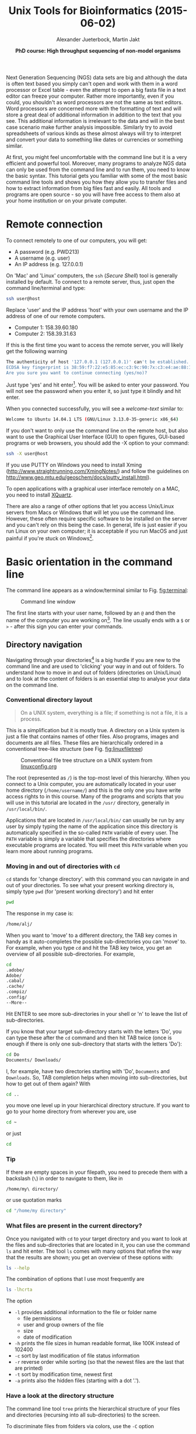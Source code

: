 #+LATEX_HEADER: \usepackage{grffile}



#+LATEX_HEADER: \usepackage[inline]{enumitem} 
# #+LATEX_HEADER: \setdescription{style=multiline,leftmargin=3cm,font=\normalfont}

#+LATEX_HEADER: \usepackage{xcolor}
#+LATEX_HEADER: \hypersetup{
#+LATEX_HEADER:    colorlinks,
#+LATEX_HEADER:    linkcolor={red!50!black},
#+LATEX_HEADER:    citecolor={blue!50!black},
#+LATEX_HEADER:    urlcolor={blue!80!black}
#+LATEX_HEADER:}


#+LATEX_HEADER:\usepackage{setspace}%% The linestretch
#+LATEX_HEADER:\singlespacing

#+LATEX_HEADER:\usepackage[format=hang,indention=0cm,singlelinecheck=true,justification=raggedright,labelfont={normalsize,bf},textfont={normalsize}]{caption} % 


#+LATEX_HEADER:\usepackage{vmargin}
#+LATEX_HEADER:\setpapersize{A4}
#+LATEX_HEADER:\setmarginsrb{2.5cm}{1cm}% links, oben
#+LATEX_HEADER:                                                {2.5cm}{2cm}% rechts, unten
#+LATEX_HEADER:                                                {12pt}{30pt}% Kopf: Höhe, Abstand
#+LATEX_HEADER:                                                {12pt}{30pt}% Fuß: Höhe, AB     
                                                

# #+LATEX_HEADER:\usepackage[babel,english=british]{csquotes}

# #+LATEX_HEADER:% English quotes are used.                                       

#+LATEX_HEADER: \usepackage{upquote}
                                        
# #+LATEX_HEADER:\usepackage[english]{babel}                                     

                                

#+LATEX_HEADER: %  use straight quotes when printing a command in minted

#+LATEX_HEADER: \AtBeginDocument{%
#+LATEX_HEADER: \def\PYZsq{\textquotesingle}%
#+LATEX_HEADER: }     

#+LATEX_HEADER: \definecolor{mintedbackground}{rgb}{0.95,0.95,0.95}   

#+LATEX_HEADER: \setlength{\parindent}{0pt}
#+LATEX_HEADER: \setlength{\parskip}{\baselineskip}

#+LATEX_HEADER: \definecolor{mintedbackground}{rgb}{0.95,0.95,0.95}


#+TITLE: *Unix Tools for Bioinformatics* (2015-06-02)
#+AUTHOR: Alexander Jueterbock, Martin Jakt
#+DATE: *PhD course: High throughput sequencing of non-model organisms*
#+EMAIL: University of Nordland, Norway

#+OPTIONS: toc:t H:3 email:t author:t num:t creator:nil ':nil

# Overview of export options in http://orgmode.org/manual/Export-settings.html#Export-settings


#+name: setup-minted
#+begin_src emacs-lisp :exports results :results silent
(setq org-latex-listings 'listings)
(setq org-latex-listings 'minted)
(setq org-latex-custom-lang-environments
        '((emacs-lisp "common-lispcode")))

(setq org-latex-minted-options
      '(("fontsize" "\\scriptsize")
        ("bgcolor=lightgray")
        ("linenos" "")))

(setq org-latex-to-pdf-process
           '("pdflatex -shell-escape -interaction nonstopmode -output-directory %o %f"
             "pdflatex -shell-escape -interaction nonstopmode -output-directory %o %f"
             "pdflatex -shell-escape -interaction nonstopmode -output-directory %o %f"))	      
	      
#+end_src





Next Generation Sequencing (NGS) data sets are big and although the data is
often text based you
simply can't open and work with them in a word processor or Excel
table - even the attempt to open a big fasta file in a text editor can
freeze your computer. Rather more importantly, even if you could, you
shouldn't as word processors are not the same as text editors. Word
processors are concerned more with the formatting of text and will store a
great deal of additional information in addition to the text that you
see. This additional information is irrelevant to the data and will in the
best case scenario make further analysis impossible. Similarly try to avoid
spreadsheets of various kinds as these almost always will try to interpret
and convert your data to something like dates or currencies or something similar.

At first, you might feel uncomfortable with the
command line but it is a very efficient and powerful tool. Moreover,
many programs to analyze NGS data can only be used from the command line and to
run them, you need to know the basic syntax. This tutorial gets you
familiar with some of the most basic command line tools and shows
you how they allow you to transfer files and how to extract
information from big files fast and easily. All tools and programs are
open source - so you will have free access to them also at your home
institution or on your private computer.


* Remote connection 
To connect remotely to one of our computers, you will get:

- A password (e.g. PWD213)
- A username (e.g. user)
- An IP address (e.g. 127.0.0.1)

On 'Mac' and 'Linux' computers, the =ssh= (/Secure Shell/) tool is
generally installed by default. To connect to a remote server, thus,
just open the command line/terminal and type:

#+begin_src sh 
ssh user@host
#+end_src


Replace 'user' and the IP address 'host' with your own
username and the IP address of one of our remote computers.
- Computer 1: 158.39.60.180
- Computer 2: 158.39.31.63

If this is the first time you want to access the remote server, you
will likely get the following warning

#+begin_src sh
The authenticity of host '127.0.0.1 (127.0.0.1)' can't be established.
ECDSA key fingerprint is 38:59:f7:22:e5:85:ec:c3:9c:90:7x:c3:e4:ae:88:18.
Are you sure you want to continue connecting (yes/no)? 
#+end_src

Just type 'yes' and hit enter[fn:1]. You will be asked to enter your
password. You will not see the password when you enter it, so just
type it blindly and hit enter.

[fn:1] This is an oversimplification. In general you should not simply
ignore warnings like this, but it's too much off topic for us to
explain here. Note though, that you shouldn't see this warning more than once,
and if you do, you might want to read up on 'man-in-the-middle attacks'.

#+begin_src sh
user@127.0.0.1's password:
#+end_src

When you connected successfully, you will see a /welcome-text/ similar to:

#+begin_src sh
Welcome to Ubuntu 14.04.1 LTS (GNU/Linux 3.13.0-35-generic x86_64)
#+end_src


If you don't want to only use the command line on the remote host, but
also want to use the Graphical User Interface (GUI) to open figures,
GUI-based programs or web browsers, you should add the -X option to
your command:

#+begin_src sh
ssh -X user@host
#+end_src

If you use PUTTY on Windows you need to install Xming
(http://www.straightrunning.com/XmingNotes/) and follow the guidelines
on http://www.geo.mtu.edu/geoschem/docs/putty_install.html).

To open applications with a graphical user interface remotely on a
MAC, you need to install [[http://xquartz.macosforge.org/landing/][XQuartz]].

There are also a range of other options that let you access Unix/Linux
servers from Macs or Windows that will let you use the command line. However,
these often require specific software to be installed on the server and you
can't rely on this being the case. In general, life is just easier if you run
Linux on your own computer; it is acceptable if you run MacOS and just painful
if you're stuck on Windows[fn:2].

[fn:2] This is part opinion and part fact. There are ways to use Windows to
communicate with Unix machines that are not painful and in many ways the
situation is improving. But the statement is nevertheless pretty much true
and if you are going to spend some time doing informatics you might as well
get rid of Windows as soon as you can.

* Basic orientation in the command line 

The command line appears as a window/terminal similar to
Fig. [[fig:terminal]]:

#+CAPTION: Command line window
#+ATTR_LaTeX: :width 14cm :float figure
#+name: fig:terminal
[[file:Terminal.png]]

The first line starts with your user name, followed by an =@= and then
the name of the computer you are working on[fn:3]. The line usually ends with a
=$= or =>= - after this sign you can enter your commands.

[fn:3] The beginning of the command line is referred to as the 'prompt' and
like many things, it can be changed by
changing an environment variable (in this case the =PS1= variable).

The Unix cheat sheet (see at the end of this file) provides an
overview of the core commands to navigate and operate in the Unix
command line. Most commands allow you to adjust their behaviour with a
variety of so-called arguments or flags. Most of the commands, for
example, display help information if you use them with the =--help=
flag.

For example, if you type =ls --help= [fn:4], you'll get an overview of the
common usage of the command =ls= and of the flags that can change the
behaviour of this command.  The =--help= option doesn't provide much
help for the =ssh= command. In such cases you can try the =man=
command. It opens a manual page of the specified tool. For example,
try =man ssh=. If you want to leave the manual page, just hit =q=.
To search within the =man= program, simply type =/= followed by your search
term and hit enter. For example if you want to find something about colour
just type =/color= and hit enter[fn:5]. For more details try =man man=
Before we will work on some sequencing data, let's have a look
at the commands that allow you to change directories and how to get an
overview of files that were saved in these directories.

[fn:4] Complete the command by presseing the =Enter= key (also called the 
return key and often denoted by down and left arrow).

[fn:5] Note that in most cases American spelling is used; hence no u in a lot
of words and lots of z's.

** Directory navigation
Navigating through your directories[fn:5] is a big hurdle if you are new to
the command line and are used to 'clicking' your way in and out of folders. To
understand how to move in and out of folders (directories on Unix/Linux) and to look at the
content of folders is an essential step to analyse your data on
the command line.


[fn:5] Directories are what you might call folders. It's probably best to
think of the file system as a hierarchical way of organising your files on the
computer. Think of it as a tree with the branches representing directories
and leaves files (although in a file system, leaves can also
grow directly from the trunk or main branches).

*** Conventional directory layout

# XX Use http://brajeshwar.com/2008/filesystem-file-organization-in-linux/ as an orientation

#+begin_quote
On a UNIX system, everything is a file; if something is not a file, it is a process.
#+end_quote

This is a simplification but it is mostly true. A directory on a Unix
system is just a file that contains names of other files. Also
programs, images and documents are all files. These files are
hierarchically ordered in a conventional tree-like structure (see
Fig. [[fig:linuxfiletree]])


#+CAPTION: Conventional file tree structure on a UNIX system from [[http://linuxconfig.org/filesystem-basics][linuxconfig.org]]
#+ATTR_LaTeX: :width 12cm :float figure
#+name: fig:linuxfiletree
[[file:linuxfiletree.jpg]]


The root (represented as =/=) is the top-most level of this hierarchy.
When you connect to a Unix computer, you are automatically located in
your user home directory (=/home/username/=) and this is the only one
you have write access rights to in this course. Many of the programs and
scripts that you will use in this tutorial are located in the =/usr/=
directory, generally in =/usr/local/bin/=. 

Applications that are located in =/usr/local/bin/= can usually be run by any
user by simply typing the name of the application since this directory is automatically specified in the so-called
=PATH= variable of every user. The =PATH= variable is simply a
variable that specifies the directories where executable programs are
located. You will meet this =PATH= variable when you learn more about
running programs.

*** Moving in and out of directories with =cd=
 =cd= stands for 'change directory'. with this command you can navigate
 in and out of your directories. To see what your present working
 directory is, simply type =pwd= (for 'present working directory') and
 hit enter

 #+begin_src sh 
 pwd
 #+end_src

 The response in my case is:

 #+begin_src sh
 /home/alj/
 #+end_src

 When you want to 'move' to a different directory, the TAB key comes in
 handy as it auto-completes the possible sub-directories you can 'move'
 to. For example, when you type =cd= and hit the TAB key twice, you get an
 overview of all possible sub-directories. For example,

 #+begin_src sh
 cd 
 .adobe/
 Adobe/
 .cabal/
 .cache/
 .compiz/
 .config/
 --More--
 #+end_src

 Hit ENTER to see more sub-directories in your shell or 'n' to leave the
 list of sub-directories.

 If you know that your target sub-directory starts with the letters
 'Do', you can type these after the =cd= command and then hit TAB twice
 (once is enough if there is only one sub-directory that starts with the
 letters 'Do'):

 #+begin_src sh
 cd Do
 Documents/ Downloads/
 #+end_src

 I, for example, have two directories starting with 'Do', =Documents=
 and =Downloads=. So, TAB completion helps when moving into
 sub-directories, but how to get out of them again? With

 #+begin_src sh
 cd ..
 #+end_src

 you move one level up in your hierarchical directory structure.  If
 you want to go to your home directory from wherever you are, use

 #+begin_src sh
 cd ~
 #+end_src

 or just
 
 #+begin_src sh
 cd
 #+end_src

*** Tip
If there are empty spaces in your filepath, you need to precede them
with a backslash (=\=) in order to navigate to them, like in 

#+begin_src sh
/home/my\ directory/
#+end_src

or use quotation marks

#+begin_src sh
cd "/home/my directory"
#+end_src

*** What files are present in the current directory?
 Once you navigated with =cd= to your target directory and you want to
 look at the files and sub-directories that are located in it, you can
 use the command =ls= and hit enter. The tool =ls= comes with many
 options that refine the way that the results are shown; you get an
 overview of these options with:

 #+begin_src sh
 ls --help
 #+end_src

 The combination of options that I use most frequently are

 #+begin_src sh
 ls -lhcrta
 #+end_src

 The option
 - =-l= provides additional information to the file or folder name
	- file permissions
	- user and group owners of the file
	- size
	- date of modification
 - =-h= prints the file sizes in human readable format, like 100K instead of 102400
 - =-c= sort by last modification of file status information
 - =-r= reverse order while sorting (so that the newest files are the last that are printed)
 - =-t= sort by modification time, newest first 
 - =-a= prints also the hidden files (starting with a dot '.').
  
*** Have a look at the directory structure
The command line tool =tree= prints the hierarchical structure of your
files and directories (recursing into all sub-directories) to the screen.

 To discriminate files from folders via colors, use the =-C= option

 #+begin_src sh
 tree -C
 #+end_src

 To show only directories, use the =-d= option

 #+begin_src sh
 tree -d
 #+end_src

 

Try also the following command:

 #+begin_src sh
 tree -sh
 #+end_src

Here, 
- =-s= provides the file and directory sizes
- =-h= prints the sizes in a human readable format

*** Tip
Besides the TAB-key, that allows for auto-completion of commands or
filenames, the UP- and DOWN-arrow keys on your keyboard can save you
some time. These buttons allow you to navigate through the history of
commands that you have entered previously.  Try it out.

*** Create, move and remove files and directories
New directories can be created with

#+begin_src sh
mkdir directoryname
#+end_src
Here, =directory= is the name of the directory you want to create.

To create a new empty file, use the command =touch=:

#+begin_src sh
touch filename
#+end_src

You can move or rename files with the command =mv=. For example:

#+begin_src sh
mv file1 file2
mv file1 ../file1
#+end_src

The first command renames file1 to file2. The second command moves
file1 one folder up[fn:6].

[fn:6] In unix, the =..= notation indicates the containing folder (i.e. one
up in the hierarchy).

If you don't want to move but copy a file, use the command =cp=.

#+begin_src sh
cp file1 file2
#+end_src
Instead of renaming file1 to file2, as the =mv= command does, the =cp=
command keeps file1 and creates a new file2 with the same content.

The most dangerous command that you learn to day is =rm=, which stands
for remove. If you remove a file with this command, it is gone and you
can not retrieve it. But if this is what you want, you can remove, for
example, file2 that we created above with the following command:


#+begin_src sh
rm file2
#+end_src

To remove an entire directory, use =rm= with the =-r= flag, like:

#+begin_src sh
rm -r directoryname
#+end_src

*** Tip
To get an overview of all the commands that you have used before, just
type


#+begin_src sh
history
#+end_src

and hit ENTER.

** Data transfer between computers
Before you can work on a remote server with your own data, you first
need to know how to transfer them.  One of the best
platform-independent GUI programs that allows you to up- and download
files is FileZilla (Download and Documentation:
https://filezilla-project.org/). In the following lines I want to
introduce the command line tools =rsync= and =sftp/lftp=, that allow
you to transfer and synchronize files.
*** rsync


 =rsync= stands for "remote sync". This powerful tool has plenty of
 options.  Here is the most basic syntax to transfer files from a
 /source/ (SRC) location to a /destination/ (DEST) with =rsync=. (Text
 in square brackets denotes optional arguments, in this case optional
 options!)

 #+begin_src sh
 rsync [OPTIONS] SRC DEST
 #+end_src 

 SRC and DEST can either be files or folders. For example, to
 transfer the file 'file.txt' from your local home folder to a remote
 server, you can type:

 #+begin_src sh
 rsync --progress /home/user/directory/file.txt user@host://home/user/
 #+end_src 

 Here, you need to change =/home/user/directory/= to your own filepath and
 =file.txt= to your own filename. In '=user@host=', =user=
 represents your username on the remote server and =host= the IP
 address of the remote server.  The =--progress= option will indicate
 the progress of the file transfer - which is useful when transferring
 big files.

 If you want to transfer files from the remote server to your
 local computer, just swap the source and destination path
 specifications:

 #+begin_src sh
 rsync --progress  user@host://home/user/file.txt /home/user/directory/
 #+end_src

 If you want to transfer all files that are located in your local
 folder =/home/user/directory/=, you can use the following command

 #+begin_src sh
 rsync -avz --progress /home/user/directory/ user@host://home/user/
 #+end_src 

 Here,
 - =-av= will transfer the files in 'archive mode' (which combines
   several options, including recursing into directories)
 - =-z= will compress the files durig the transfer

 Note the trailing slash after the source directory:
 =/home/user/directory/=. If you do not use this trailing slash, like
 =/home/user/directory=, then =rsync= will create a folder with the
 name =directory= at the destination and copy all files from the source
 folder into it.


Ok, that's all we need to know to get the sequencing data from last
week to the remote computer. As we need the data in the following
tutorials, it is best if you upload them now.
 
*** sftp/lftp
rsync is a wonderful tool, but its power makes it complex and it can be
difficult to remember how to do even simple things (try =man rsync= if
you don't believe me!). When using rsync you also need to know and
remember where the files and directories that you wish to synchronise
are located. My preference is for using
the programs similar to the old ftp command line client (which even Windows has). 
This provides an
environment very similar to the normal Unix shell, where you change
directory using =cd=, list the files using =ls=, find out where you are
using =pwd= and so on. However, the ftp protocol is inherently insecure;
it may not matter that the data is transmitted without encryption, but
you should be concerned about sending your password in plain text
across the ethernet. Not good. Hence, these days we use the sftp (secure
file transfer protocol) instead. On Mac and Unix systems you will
essentially always have the sftp command line client installed. On
Windows, well, you can use Putty or other third party tools. On Linux
systems you may also have the lftp command line client installed. Its
usage is almost identical to the usual sftp and ftp clients but it comes
with extended functionality that allows you for example to mirror (i.e.
synchronise directories) between the remote and local computers.

To use the sftp program, simply type:

#+begin_src sh
sftp hostname
#+end_src

into your terminal. The hostname may need to be specified as the IP
address (a load of numbers) or can be a simple name depending on your
setup. After the connection is made you will be asked for your password.
The sftp program assumes that you will be using the same username as you
are using on the local computer. If this is not the case you can specify
your username by:

#+begin_src sh
sftp username@hostname
#+end_src

After having successfully logged in to the remote computer you can move
around the directories as if you were logged in over a shell session
(i.e. using =ls=, =cd= and so on). If you wish to change the directory
on the local machine, simply use the =lcd= command. You can also run
commands in your local shell by prefixing these with an !, eg. =!ls= or
=!pwd=. You can create directories on the remote computer with =mkdir=,
and on the local machine with =!mkdir=. To transfer files from the
remote to the local computer use =get fname=. You can use globbing (*)
to expand the file set, eg. =get *.fa= for all files ending in '.fa'.
(For this you may need to use =mget *.fa= on some implementations, this
used to be true on the old ftp command line client). Similarly you can
upload files using =put=.

As mentioned lftp is almost identical in its operation. However, when
starting the program you need to specify that you wish to use the sftp
protocol as it defaults to the standard ftp protocol (with an anonymous
user). Hence use something like:

#+begin_src sh
lftp sftp://username@hostname
#+end_src

lftp also allows you to mirror whole directory structures using the
=mirror= command which can save you a lot of time. Finally, when I
started using lftp, the standard ftp and sftp clients did not provide
tab completion, and this was a big advantage of lftp at that time. These
days most if not all of the clients provide this functionality, so it is
not quite as big a deal as it was in the long past.


*** Tip

If you want to transfer in one go, all files that have some common
characteristic in their name you can use the asterisk =*=, which
stands for 'any character'. The =*= is one of the most commonly used
wildcard symbols that stands for a continuous string of characters. To
specify a set of filenames with wildcard characters is also referred
to as /globbing/.

For example, if you want to transfer all
fasta files at once, you can use

#+begin_src sh
rsync -avz --progress /home/user/directory/*fasta user@host://home/user/
#+end_src  
This means that any characters can precede the =fasta= file ending.



If you want to transfer all files that belong to a certain population
and are, for example, marked with 'Pop1' in the file name, you can use:

#+begin_src sh
rsync -avz --progress /home/user/directory/*Pop1* user@host://home/user/
#+end_src  
This means that any characters can precede or follow the =Pop1=
character in the file name.

* Running programs (and the PATH variable)

When using the shell you normally run a program by simply typing the
program name and any required arguments. But how does the shell know
what program to run and where to find it? On a typical Unix / Linux
system executable files (i.e. programs) can be found in a range of
standard locations (eg. =/bin/, /sbin/, /usr/bin/, ~/bin/=) as well as
anywhere a user puts them. Normally when you run a program by simply
typing its name, the shell will look for an executable file of that name
in a list of directories specified by the =$PATH= environment variable.
The first matching program is then run.

The user can also directly specify the location (path) of the
executable; this is necessary if the program you wish to run is not
present in any directory specified by the =$PATH= variable, or if
multiple programs of the same name are present and you want to run one
of the later matches:

#+begin_src sh
/usr/local/bin/pg_ctl start
#+end_src

to start a version of the Postgresql database installed in
/usr/local/bin specifically.

You can also specify a path that is relative to your current location.
If for example your current working directory is
=~/Documents/testPrograms/= and you wish to run a locally installed
version of gcc (gnu C compiler) found in =~/bin/=[fn:7]:

#+begin_src sh
../../bin/gcc -o test main.c
#+end_src

[fn:7] The =~= (tilde) character is used as shorthand for your home directory.

(Remembering that ../ takes you up one level in the directory
structure). To do the same you could also make sure that the =$PATH=
contains ~/bin before other potential locations of gcc.

To check the current value of your =$PATH=, simply use the echo command:

#+begin_src sh
echo $PATH
#+end_src


To learn how to extend your own PATH variable have a look in the hidden
.basrhc or .bash_profile file in your home directory. It usually gives a
few examples. Failing that have a look at Google.

Finally if you've written a small script or installed a program in your
current working directory you can run that by typing =./scriptname=. There
is nothing special about that, it is merely how you represent the
relative path to your current working directory.[fn:8]

[fn:8] Previously you learnt that =../= represents the containing directory
(one level up); the =..= is simply shortcut for the current working directory. 

* Retrieving basic information from common NGS files
 
Now that we know how the commandline works, how we can change
directories and transfer files, it's time to look at NGS data output
and to learn how to open and summarize information from such files -
like, for example, the number of sequences in a fasta file.

The folder PracticeFiles contains the following files:
- HTS.fasta and HTS2.fasta, fasta files with sequence identifiers and sequences
- HTS.fastq, a file with sequences and associated base qualities
- HTS.sam, an alignment file

** Look at the content of a file and search for patterns 
The tool =less=[fn:9] can be used to display the content of text files one
line or page after the other. Since it doesn't read the entire content
of a file at once, it is very useful for looking into large files.

[fn:9] =less= is very similar to the more basic program =more=. It's name is
a bit of a joke on 'less is more'. Habits die hard, and at least one of the
authors of this document has =more= hardcoded into his fingers.

Let's have a look at a fastq file with the command:

#+begin_src sh
less Fastqfile.fastq
#+end_src

Once you have opened a fasta file, for example, with =less= ...

#+begin_src sh
less Fastqfile.fasta
#+end_src

... you can search for patterns, like the nucleotide sequence 'GCTC', with =/=, like

#+begin_src sh
/GCTC
#+end_src

hitting =n= repeats this search on the remainder of the file.

To show only those lines in the file that match the nucleotide
sequence 'GCTC', type this sequence after the =&= sign:

#+begin_src sh
&GCTC
#+end_src
 
To go to the last line of the file, just type =G=, to go to the first
line, type =g=. To close the file again, hit =q=.


The =less= command has more options than this. You get an overview of
these with the =--help= flag:

#+begin_src sh
less --help
#+end_src


The =head= command, followed by the name of a text file, prints by
default the first 10 lines/rows of the file to the terminal.  The =-n=
option allows to determine the number of rows that shall be
printed. For example, to extract the first sequence-id along with the
nucleotide sequence from HTS.fasta, you can select the first two lines
with:

#+begin_src sh
head -n 2 HTS.fasta
#+end_src

When the line number =K= is preceded with =-=, then all but the last =K=
lines are printed. For example, the command to print all but the last
ten lines from a HTS.fasta is:

#+begin_src sh
head -n -10 HTS.fasta
#+end_src

The =tail= command, in contrast, prints by default the last 10 lines
of a file to the terminal. Also here you can select the number of
lines with the =-n= option. When the line number =K= is preceded by a
=+=, then all but the first =K= lines are printed.  For example, to
exclude the first two lines from HTS.fasta

#+begin_src sh
tail -n +2 HTS.fasta
#+end_src


To extract specific lines from a file, the tool =sed= can help you. To
print all lines between line 234 and 236 from HTS.fasta, for example, use:

#+begin_src sh
sed -n '234,236p'
#+end_src



** Counting words, lines, and characters with 'wc' and searching for patterns with 'grep'
If you want to get a rapid overview of the number of lines in a file,
the =wc= command is the right tool. In output-files where
every line represents a sequence, for example, =wc -l= is all you need to count the
number of sequences.

#+begin_src sh
wc -l File.txt
#+end_src

The =-l= option specifies that you want to count the number of
lines. The =-m= and =-w= options further allow you to count the number
of characters or words.


To count the number of sequences in a fasta file, you have to limit
the lines that are counted to those starting with a ">" sign
because ">" precedes every sequence identifier:

#+name: Structure of fasta file
#+begin_src sh
>SEQ1_ID
GGATTCATAGAAACCATAGATACATAGATACATAGATTAGGGACAGATAATAG
>SEQ2_ID
GATTTGGGGTTCAAATTAGTATCGATCAAATAGTAAATCCATTTGTTCAACTC
>SEQ3_ID
AGATACAGAGAGACAAGACATAGACAGATAACAGAATAGAGATAGAGGAGAGG
#+end_src

=grep= allows you to extract lines that contain specific
characters, like ">". 


If you type

#+begin_src sh linenos
grep ">" HTS.fasta
#+end_src

All lines in HTS.fasta that contain the ">" character are printed to
the screen. You can stop the flow of output by pressing Ctrl+C. If you
don't want to write these lines to the screen but want to count them,
the =|= symbol provides a 'pipe' to pass the output from the =grep=
command to the =wc= command. So, to count the number of
sequences in HTS.fasta, you can use the following command:

#+begin_src sh
grep ">" HTS.fasta | wc -l
#+end_src

Here a recap on what the commands mean: =grep= is used to search for
=>= signs in the fasta file. All sequence-id's start with this
character. Instead of printing all these lines to the terminal, we
re-direct it to the =wc= command with the pipe symbol =|=. Using the
=-l= option, =wc= counts all the lines. Here, =wc= doesn't need an
input file as it reads from the output of =grep= [fn:10].

[fn:10] When a program prints it's output to the terminal (i.e. the screen)
it's normally printing to a stream referred to as =STDOUT= (standard
out). When we use the pipe symbol (=|=) we can redirect this output to
programs than can read from the =STDIN= stream. We can also use the =>= to
redirect the output to files. Note that output printed to the =STDERR= stream
will also be printed to the terminal, but will not be redirected using =|= or
=>= (though you can use =2>= to redirect =STDERR=). 

Your turn. What command would you use to count the number of sequences
in a fastq file? 
# Search for the instrument name that follows the @ sign and then pipe it to |
# Or count all lines and divide them by 4 wc -l ES24_sub.fq | awk '{print $1/4}'; 


If you are in doubt what quality encoding your fastq file has, =grep=
can help you. Have a look at Fig. [[Fig:QC]]. If you find one of the ASCII
characters 33 (character'!') to 58 (character ':'), you can be sure
that the quality encoding is Phred+33. 


#+CAPTION: Quality score encodings
#+name: Fig:QC
#+ATTR_LaTeX: :width 14cm :float figure
[[file:Fastq.png]]


So, try if you find one of the Phred+33-specific quality characters in
HTS.fastq. For example:

#+begin_src sh
grep "!" HTS.fastq | wc -l
#+end_src



=grep= also allows you to search for the sequence of a specific
gene-id and identify the line of the hit in a fasta file, if you use
it with the =-n= flag. For example, if you want to know which line
in the HTS.fasta file holds the sequence with the gene-id
'gi|612475216|gb|AZHG01011862.1|', you can use:

#+begin_src sh
grep -n "gi|612475216|gb|AZHG01011862.1|" HTS.fasta
#+end_src

It is line 23724.

** INFO on regular expressions

=grep= stands for /global regular expression printer/ and is a
command-line utility for searching plain-text data for lines matching
a regular expression. With regular expressions you can match strings
that are not identical but follow a specified pattern.  We won't
go into further detail here, but you can read more about regular
expressions in [[http://www.scootersoftware.com/RegEx.html][A Tao of Regular Expressions]] and you can find a 
short introduction in the Perl section below. Also, [[http://www.cheatography.com/davechild/cheat-sheets/regular-expressions/][here]] you will find
a cheat sheet with essential regular expressions.

** Combine the content of files with 'cat' and '>'
The most common use of the =cat= command is to redirect the contents of
text files to other files or commands.

The following command, for example prints the content of HTS.fasta to the screen

#+begin_src sh
cat HTS.fasta
#+end_src

With the =>= and =>>= operators, you can print the content of files
not to the screen but to other files. This allows you to rapidly combine
two files, even huge ones. For example, in the following command
=HTS.fasta= and =HTS2.fasta= are combined to
=COMBINED.fasta=.

#+begin_src sh
cat HTS.fasta > COMBINED.fasta
cat HTS2.fasta >> COMBINED.fasta
#+end_src

The =>= operator redirects the output of the =cat HTS.fasta=
command (the content of =HTS.fasta=) to =COMBINED.fasta=. The
=>>= operator adds the output of the =cat HTS2.fasta= command to
the =COMBINED.fasta=. If we would use the =>= operator instead of
the =>>= operator in the second line, the content of
=COMBINED.fasta= file would be overwritten, not appended. So, the =>=
operator (over) writes content to a specified file while the =>>=
operator appends content to a specified file. If you use the =>>=
operator, the specified file needs to exist already.

Note that you can achieve the same by:

#+begin_src sh
cat HST.fasta HTS2.fasta > COMBINED.fasta
#+end_src

but we wanted to show you the difference between =>= and =>>=.


** Counting filtered reads in SAM files with 'awk'
Later in the course we will encounter specific programs that can filter
SAM and VCF files. Here, I want to show you that we can also use basic
command line tools to filter such files.  The command line tool =awk=
can extract single columns or apply a filter on column values in
any file that is organized in columns - as SAM and VCF files
are. The =-F= option allows you to specify if your columns are
delimited by commas, spaces, tabs or any other character.

We learned this morning that SAM files (alignment files) are
 tab-delimited (=\t= and always contain the mapping quality in the
 fifth column (=$5=). Thus, to count mappings in a SAM file that
 have qualities > 20, we first strip off the header lines
 containing the =@= character  with =grep=:

#+begin_src sh
grep -v "^@" HTS.sam
#+end_src

Here, the =-v= option inverts our search (all lines including =@= at
the beginning of the line - specified by the =^= sign - are excluded).

The above command would print all non-header lines to the
screen. Instead, we want to pipe the output of this command to =awk=,
in order to extract only those reads with a mapping quality >20 and
then pipe this output to =wc= to count the lines:

#+begin_src sh
grep -v "^@" HTS.sam | awk -F "\t" '$5 > 20 {print $0}' | wc -l
#+end_src

Here, =$0= refers to the entire row, while =$5= refers to column 5 of
that row. =-F= just specifies the field separator, and
=\t= sets it to the TAB character. Since we pipe (using =|=) the output of =grep= to
=awk=, and then the ouput of =awk= to =wc= the lines are not printed to screen but directly
counted with the =wc= command. Only the output of =wc= gets printed to the screen.


* Bonus section on PERL

Perl is a useful programming language whose principles can be learnt
within a short period of time allowing researchers not familiar with
programming to quickly become able to automate a variety of processes.
Although not an official acronym, Perl is often referred to as standing
for, 'Practical Extraction and Reporting Language'; and this is pretty much
what Perl makes easy.

Perl has been used extensively within the field of Bioinformatics (see
Bioperl, http://www.bioperl.org) though recently it has been overshadowed to
some extent by the use of R for statistical analyses of data. However,
Perl remains widely used and several of the tools you will use in this
course have been written in Perl. R is incredibly useful when you have
regular data structures that can be expressed as arrays or matrices;
however it is unsuitable for describing irregular types of data (eg.
structures of genes, etc.) where it may be necessary to iterate through
the elements of a data set. Compared to R, Perl is a much more general
programming language that can be applied to a much wider set of
problems.

The motto of Perl is, 'There is more than one way to do it'. And in Perl
this is very true; the same logic can be expressed in a number of
different ways and masters of Perl will sometimes delight in their
ability to fit a very large amount of functionality into a small amount
of code. This is kind of neat, but can lead to code that is difficult to
understand and should not be encouraged for code that will
actually be used. The flexibility of Perl also means that it can be
difficult to read other people's code as they may use a very different
style of coding to ones own. Perl can also be quite a dangerous language
and it is often said that it gives the user more than enough rope to
hang themselves with.

*** Variables in Perl

In order to handle information within a program we assign values to
variables and then manipulate these according to the flow of the
program. Perl provides three different types of variables:

-  Scalar variables: these take a single value (usually a number or some text) 
   and are denoted by a =$= prefix, eg. =$var=.

-  Arrays: these contain an ordered series of values that are accessed by their
   position. Arrays are denoted by an =@= prefix, eg. =@array=.
   Individual values are accessed as scalars, using square brackets to
   indicate the position, eg. =$array[3]= accesses the fourth element of
   =@array= (the fourth rather than the third as we count from 0).

-  Hashes (or associative arrays): these hold key-value pairs and are
   denoted by the =%= prefix, eg. =%hash=. Individual elements are again
   accessed as scalars, but this time using curly brackets, eg.
   =$hash{key}=. The key value can be anything that can be assigned to a
   scalar (numbers, text, and references).

*** Assigning variables

The values of variables can be assigned directly in the program's source
code, but are more frequently assigned through the command line
arguments (see below) or by the program reading input (data or
configuration) files (see lower section). Scalars are the simplest:

#+begin_src perl
$var1='hello'; 
$var2="world";
$var3=3.14;
#+end_src

Strings (i.e. text elements) can be assigned using either single =’= or
double " quotes. The use of double quotes expands variables within the
quoted text such that:

#+begin_src perl
$var4="goodbye $var1";
#+end_src

will assign the text "goodbye world" to the variable =$var4=.
In contrast:

#+begin_src perl
$var4='goodbye $var1';
#+end_src

will assign the text 'goodbye $var1' to =$var4= (without the quotation
marks!).
Double quotes also allow escape codes such as =\n \t= to be interpreted
as newline and tab characters respectively.

Arrays can be assigned in a number of ways, occassionally directly in
the code:

#+begin_src perl
@ar1 = (1, 2, "three");
#+end_src

An empty array can also be created and then extended by adding elements.
This can be done by either using the =push= function or by using
subscripts beyond the range of the array:

#+begin_src perl
## text following a # character are treated as comments

@ar1 = (); ## creates an empty array of length 0 
push @ar1, "hello"; ##extends this array to have a length of 1

$ar1[2] = "three"; 
## the array now has a length of three, but an undefined value in the second position 
## $ar1[1]
#+end_src

In most cases, elements of an array will be assigned to values found in
input files containing the data to be analysed, rather than being
defined directly in the code as above.

Hashes (associative arrays) that store key value pairs are defined in a
similar way to arrays. Again the actual values are usually obtained from
input files, but can also be defined in the code.

#+begin_src perl
%kv1 = ();
## this creates an empty hash structure. It is actually not necessary to
## declare it, but one can directly assign elements of the hash:
$kv1{1} = "one";
$kv1{2} = "two";
$kv1{'three'} = 3;

## this hash could also have been created in a single line :
%kv1 = (1 => "one", 2 => "two", 'three' => 3);

## to access the elements of an associative array we obtain
## the keys of the hash using the keys command.

@keys = keys %kv1;
## print the first value associated with the first key:
print "$keys[0] $kv1{$keys[0]}\n";

## the \n simply defines a newline character
#+end_src


Scalars, arrays and associative arrays can be combined to create
arbitrarily complex data structures. Hence you can have hashes of arrays
and arrays of hashes and so on. To fully use more complicated data
structures requires an understanding of the reference. A reference is a
value that points to another piece of data by providing the memory
address of that data. For example, an array of hashes is encoded as an
array of references to hashes. To obtain the value of data referred to
by a reference the reference must be dereferenced. Perl has
a number of different ways in which this can be done, but these will not
be explained in depth here as it can get a bit messy. 

Semicolons: you may have noticed that in the above examples almost every
line ends with a semicolon. In Perl (and in many other languages), the
semicolon is used to denote the end of statements. This means
that single statements can be spread across several lines and that a
single line can contain a number of statements. This can greatly aid the
readability of the code.

*** Data types

In the above examples we assigned values to variables without caring
about what kind of data we used. For example consider the following:

#+begin_src perl
$var1 = "one";
$var2 = 2;
$var3 = $var1 + $var2;  
#+end_src

Here we have assigned the value of =$var1= to a piece of text (which we
will refer to as a string from here on) whereas =$var2= has been
assigned a numeric value. Perl is a dynamically typed language; that
means that you do not have to explicitly define what type of value a
variable contains. This is convenient when writing a script (essentially
a small program), but this does make it easier to make mistakes in more
complicated situations. In the above example, the third line doesn't
make sense, and will generate an error. In this case it is obvious from
the code, but in most real world situations the values will be read in
from an external file produced by some other program or person in which
case finding the reason for the problem may not be so simple.

Perl essentially has three data types, strings, numeric values and
references. References are necessary for making more complex data
structures and to allow variable values to be modified by functions. As
mentioned above though, references will not be covered in much depth as
they are more suitable for a more advanced course. The string and
numerical data types are fairly straightforward, though there are a few
potential problems (common to essentially all computer programming):

- Numeric values do not have infinite precision. For example (1/3) is
  not equal to (0.1/0.3).

- Numeric values can not be arbitrarily large. On my machine the
  maximum value Perl can handle is somewhere between 1e308 and
  1e309. That's a pretty large number which you might think 
  you will never need.  However, it is smaller than the factorial of
  171, and this is something you may run across in statistical
  equations.

- Mathematical operations can result in illegal numbers, eg. 1/0. If
  your program carries out any calcuations you need to be aware of
  this and how Perl handles the resulting values.

- Text is actually not that simple. From the beginning, the end of
  lines has been encoded differently in Windows (i.e. DOS), MacOS and
  Unix. In Unix an end of line is encoded with a newline character, on
  Windows, a newline character followed by a carriage return, and on
  MacOS it might be just a carriage return (to be honest I
  forget). This can cause trouble as text files are usually written
  and read line by line (i.e.  new lines indicate a new section of
  data). The simplest way to avoid trouble is simply never to use
  Macs or Windows machines, but that can be difficult at times.

- These days text encoding is rather complicated, as it has been
  expanded to cater to a range of languages and character sets
  (eg. Arabic, Chinese, Japanese, Thai, etc..). This is not
  straightforward and several conflicting encodings have been
  developed. For bioinformatics you usually do not have to care; but
  you have to be aware of potential problems when handling text that
  contains unstructured descriptive data. Such text may contain
  names, or places written in glyphs that require Unicode
  encoding. Such descriptions may even contain characters that look
  like normal roman letters, but which have been encoded differently.
  Google, 'halfwidth fullwidth characters' to confuse yourself.

- Sorting. Numbers and strings are obviously sorted
  differently. Consider that =(12 > 8)=, but =('12' < '8')=. In the latter
  case we are comparing strings through a lexicographic comparison
  where the first character is the most significant for the
  sort. Since 8 is larger than 1, "8" is also larger than "12". In
  Perl sorting is lexicographic by default, and a numeric sort has to
  be explicitly specified. This is sometimes problematic when a mix of
  numerical and character based identifiers are used and the reason
  that you often see the following chromosome ordering:
  1,10,11,12,...,19,20,21,3,4,5,...,9,X,Y.

*** Program flow: loops and conditionals

We use computer programs to automate repeated processes; that is to
carry out the same or similar operations on a large number of data
points. This is (usually) done by iterating over a collection of data
until some condition is met. That condition is often simply that we have
no more pieces of data to look at, but the condition can also be that a
solution to some problem has been found, or anything that you can think
of. This process is referred to as looping.

Similarly programs need to be able to handle the data differently
depending on what it is. This is handled by conditional statements.
Conditional statements are also used in lots of other cases including to
control loops. Consider the following statement that checks for the
equality of two variables.

#+begin_src perl
## $a and $b are two variables whose values are specified somewhere else in the program.
if($a == $b){
  ## then do something. For example increase the value of $b
  $b = $b + 1;
}
#+end_src

There are a few things to mention here. The first is the use of the ====
operator. This tests for numerical equality. It is very important not to
confuse this with the === operator which assigns values. Comparison
operators can be thought of as returning a TRUE or a FALSE value. If a
TRUE value is obtained then the conditional statement is carried out,
and if FALSE not. Perl doesn't actually have explicit TRUE and FALSE
values, but any non-0 value is considered as TRUE and a value of 0 is
considered as FALSE. To confuse things the use of the assignment
operator returns the value that was assigned and this can cause some
rather specific problems. Consider:

#+begin_src perl
$a = ($b = 10);
## $a is now assigned to the value of 10

## this conditional statement will always evaluate to TRUE
if( $a = 25 ){
  ## this will always be executed
}

## but this will never evaluate to TRUE
if($a = 0){
  ## this part of the program will never be reached
}
#+end_src

The second thing to mention is the use of the curly brackets ({and}). In
Perl (and quite a few other programming languages) these are used to
break the code up into blocks of code that can be conditionally executed
(or looped over, which is kind of conditional). In Perl, blocks of code
can have their own scope by using the =my= keyword. This means that a
variable which is defined within a block of code is not visible outside
of that block of code. This is very useful for more complicated programs
where it is easy to accidentally use the same variable names to represent
different properties.
Consider the following snippet:

#+begin_src perl
## We start in the global scope. Variables defined here will be visible and modifiable
## anywhere within the main body of the code (though not in external functions).

$a = 10;
{
  $a = 20;
}

print "a is $a \n";
## will print 20. However if we do:

{
  my $a = 30;
  ## $a will be equal to 30 only within this block of code
}

print "a is now $a \n";
## does not print 30, as we $a was declared using the
## my keyword.
#+end_src

It is good practice to use =my= and the related =our= keyword throughout
the code as it will make it easier to catch a range of different types
of errors. This can be enforced by =use strict;=. Google for more!

Looping can be used if, for example you have an array of values that you wish to
obtain the mean value of. To do this we wish to find the sum of the
values and divide by the length of the array. As always in Perl there
are a number of ways in which this can be done:

#+begin_src perl
## @ar is an array of values specified somewhere else in the program.
## ++ is an increment operator that increases the value of its operand
## by one each time it is called.
## += is an increment operator that increases the value of its left operand
## by the value of its right operand.

## to loop through the values we can use a classic for loop:
$sum = 0;
for( $i=0; $i < @ar; $i++){
  $sum += $ar[$i];
}

## this will set the value of $i to 0, carry out the operation in the block
## following the for statement, then increment (increase) the value of
## $i by 1 and repeat as long as $i is less than the scalar value of
## @ar (which evaluates to the length of the array).

$mean = $sum / @ar;
## when an array variable is used in an expression it can can evaluate to either the array itself
## or to a scalar value equal to its length. When it's not clear as to whether the scalar or array
## value is indicated, the scalar value can be enforced by the scalar function.

## We can also use a range specified loop and make use of the fact that in Perl
## $#ar will evaluate to the higest index of an array (i.e. the length minus one)

for $i(0..$#ar){
  $sum += $ar[$i];
}

## we can also use a similar expression;
for $v(@ar){
  $sum += $v;
}

## alternatively we can use a while loop by specifying the index variable outside
## of the loop statement;
$i = 0;
while($i < @ar){
  $sum += $ar[$i];
  $i++;
}
#+end_src


These are not the only ways in which you can loop through values or data
structures, but they probably represent the most common usages.

*** Reading and writing data

To read or write from a file we use a filehandle. This is just an
identifier associated with the file and the reading or writing process.
To write to a file we usually use the =print= function. Using =print=
without specifying a filehandle will lead to the text being printed to
STDOUT. In most cases this means your terminal screen, but STDOUT can
also be piped to other processes as demonstrated previously in this
guide. To open a text file and read a line at a time:

#+begin_src perl
## we wish to read from a file specified by the variable $fname

open(IN, $fname) || die "unable to open $fname $!\n";
## here IN becomes specified as the filehandle (This is one of the few cases
## where we use an undecorated string literal as an identifier).
## The second half of the statement uses the '||' operator which simply means 'or'.
## If we are unable to open the file then the program will print out the warning statement
## following die and exit. $! is a magic variable that contains the error string.

## to read all of the lines we can make use of a while loop
while(<IN>){
  ## this will assign the text of each line to another magical variable, $_
  ## we can print this out to STDOUT by calling
  print;   ## without arguments this prints $_ to STDOUT
  
  ## normally we would do something useful first by processing the data in the line.
  ## but more of that later.
}
#+end_src



To write to a file we also use open, but modify the filename to indicate
that we wish to write to a new file by prefixing the name with a '>'
character. If a file of the same name exists it will be overwritten. If
we wish to append to an existing file we can use '>>'.

#+begin_src perl
## given that we wish to write something to a file specified by the
## $fname variable.
open(OUT, ">$fname") || die "unable to open $fname $!\n";
## write out the multiplication table (1..10) to the file
## first write out some column headers
for $i(1..10)\{
  print OUT "\t$i";
}
print OUT "\n";

for $i(1..10){
  print OUT $i;
  for $j(1..10){
    print OUT "\t", $i * $j;
  }
  print OUT "\n";
}

close OUT;
#+end_src

*** Regular Expressions

You have already come across regular expressions in this course; they
are used by a number of Unix utilities like grep. The Perl
implementation of regular expressions is perhaps one of the best and
most powerful ones available and a large part of the power of Perl comes
through its ability to make use of regular expressions.

As mentioned previously regular expressions are used to identify matches
to generalised text patterns in strings. There are a very large number
of tutorials on how to use regular expressions in Perl available on the
net and we will only provide a very short introduction here.

In Perl, regular expression matching makes use of the ==~= operator,
where the left operand contains the text to searched for matches to the
pattern given by the right operand. Some examples:

#+begin_src perl
## The left operand is usually a variable, but for clarity we'll use
## plain strings.

## The regular expression is usually written as follows:
## "some string to be tested" =~ m/ a regular expression /
##
## the character immediately following the m delimits the regular expression. If you wish to
## include this character within the regular expression it will need to be escaped by placing
## a \ in front of it. For regular pattern matching you do not need to specify the
## m if you are using the forward slash as the delimiter. This is the most common way to write it.
## So to check if an expression looks like the name of a Hox gene we can do:

"HoxA3" =~ /hox[a-z][0-9]+/;

## Normal characters are matched directly, characters within square brackets [] represent a character
## class (any character specified will allow a match). In the above example, the regular expression
## will fail to recognise the left operand since the regular expression is case sensitive. To overcome
## this we can do:

"HoxA3" =~ /hox[a-z][0-9]+/i;

## we could also specify a character class at each position, but this would be ugly:
"HoxA3" =~ /[hH][oO][xX][A-z][0-9]+/;

## which reads as: h OR H followed by o OR O followed by x OR X followed by a single character between A and z
## followed by at least one number. But that is pretty ugly.

## if you wish to use a different delimiter, like the # character you can write it like:
"HoxA3" =~ m#hox[a-z][0-9]+#i

## this can be useful when trying to match directory names that contain lots of forward slashes.

## The above expressions on their own do nothing as we do not make use of the returned value
## To actually use a regular expression we make use of conditionals, eg...

if("HoxA3" =~ /hox[a-z][0-9]+/i){
  ## we have Hox gene, do something here..
}
## to substitute words we can use the s modifier. We may wish to substitute spaces within a
## a string with underscores.
$string = "Goodbye cruel World";
$string =~ s/ /_/g;

## here we also make use of the g (global) modifier to replace all instances rather than just the first
## match.
#+end_src

Regular expressions make use of a number of special characters and
modifiers to represent textual patterns. The characters represent
character classes, followed by a modifier specifying how many matches
should be present to give a match. In Perl, the most widely used special
characters are:

-  =.= The dot. This matches any character.

-  =\d= A numeric character. Equivalent to specifying [0-9].

-  =\s= A space.

-  =\S= Non space characters.

-  =\w= Word characters (alpha numeric and some others).

-  =\b= Word boundaries (tabs, spaces, newlines, punctuation).

-  =\t= Tab characters.

A character may be followed by a modifier specifying how many times the
character should be present in the text.

-  =+= 1 or more.

-  =*= 0 or more.

-  =?= 0 or 1.

-  ={N}= Exactly N times.

-  ={n..N}= n to N times.

Other modifiers can be used to specify where a match should be present:
=^= and =$= specify the beginning and end of lines respectively. Note
that =^= inside a character class indicates an inverted character class
(matches characters not present in the class).

Regular expressions can also be used to capture specific subsections of
text. A very common example would be to extract a sequence identifier
from a fasta file. This can easily be done in Perl.

#+begin_src perl
## $line contains a line from a file. Identifiers begin with the > character.
if( $line =~ /^>(\S+)/ ){
    $seqId = $1;
}
## if brackets are used in the regular expression, the values matching within the brackets
## will be assigned to variables $1 - $9. (Ordered from left to right). If you wish to match
## brackets you will need to escape them with backslashes.
#+end_src

There's a lot more to regular expressions than this, but this may be enough to get
started with.

*** Various operators

Operators are symbols that denote specific operations; like regular
expression matching or regular mathematical operations. We have already
come across a few of these, but there are more (and the following list
is not complete).

- =+= The addition operator. Returns the sum of the left and right
  operand.

- =-= The subtraction operator.

- =++= The auto-increment operator. Increases the value of its single
  operand by 1. There are in fact two different increment operators;
  post-increment =$v++= and pre-increment =++$v=. The former increments
  the value after other operations, the latter before. Consider the
  difference between =$i=5; print $i++;= and =$i=5; print ++$i;=.

- =--= The auto-decrement operator. Opposite of auto-increment.

- =+== The increment operator. Increases the value of its left operand
  by the value of its right operand.

- =-== The decrement operator. Opposite of the increment operator.

- =*= Multiplication.

- =/= Division.

- =*== Sets the value of its left operand to the product of the left
  and right operands. Identical to =$left = $left * $right=.

- =/== As above but for division.

- =**= Exponentiation. Returns the value of the left operand to the
  power of the right operand.

- =.= String concatenation. Concatenates left and right operands.

- =.== Concatenates right operand to left operand.

- ==== Numerical equality operator. Returns TRUE if the value of the
  left and right operands are equal. Causes an error if either
  operand is not numerical.

- =!== Numerical inequality operator. Returns TRUE if the value of the
  left and right operands are not equal. Causes an error if either
  operand is not numerical.

- =eq= String equality operator. Returns TRUE if the strings specified
  by the left and the right hand operators are the same.

- =ne= String inequality operator. Returns TRUE if the strings specified
  by left and right hand operators are not the same.
- =>= Numerical greater than. Returns true if left operator is larger than
  the right operator.

- =<= Numerical less than. Opposite of above.
 
- =>== Numerical greater than or equal to.

This is an incomplete list, but is sufficient to do rather a lot with. Note
that some operators should be used with numerical values and others with strings
(pieces of text). Using the wrong data types will sometimes raise errors, but
can also result in the program silently doing something unexpected (which is the
worst kind of behaviour as it can result in corrupt output).

*** A somewhat useful example

As an example of something potentially useful we can write a short script
that reads in sequences from a fasta file and identifies sequences that
contain a specific pattern within the first N bases. To do this we'll
make use of most of the techniques outlined above, but we'll also need
to be able to work out options specified by the user on the command
line. The arguments specified to a Perl script are assigned to a special
array called =@ARGV=, and we'll make use of this array to work out what
the user wants to do.

The following segment contains a full script that you should be able to
run, using the ./scriptname invocation.

#+begin_src perl
#!/usr/bin/perl -w

## the first line is not really a comment, but is used to make the shell invoke the perl interpreter on the
## script.

## first check the command line arguments to make sure that the user has specified three arguments.
## the first argument should give the name of the fasta file containing the sequences to be searched,
## the second argument the pattern to look for, and the third argument the maximum distance from the
## beginning of the sequence.

if(@ARGV != 3)\{
  die "usage: script_name fasta_file pattern max_distance_from_edge \n";
}

## we could also use regular expressions to check if the arguments are of the correct type

$seqId = "";

## open the fasta file and read line by line.
open(IN, $ARGV[0]) || die "unable to open $ARGV[0] $!\n";
while(<IN>){
  chomp; ## this removes the end of line character from $_
  ## does the line look like it contains a sequence identifier?
  if( $_ =~ /^>(\S+)/ ){
    $seqId = $1;
    next;  ## go to the next iteration of the loop
  }
  ## if we have defined a sequence identifer, we will just assume that the rest of the text contains sequence
  if(length($seqId)){
    $seq{$seqId} .= $_;   ## extends the length of, or initialises a hash entry
  }
}

## We should now have read all of the sequences into an associative array where the keys are the sequence
## identifiers. We now go through the sequences and check for the pattern.
## The identifiers of sequences which match are printed out to STDOUT.
## We could also print the matching sequences if we wished.

for $seqId(keys %seq){
  if( $seq{$seqId} =~ /^.{0,$ARGV[2]}$ARGV[1]/ ){
    print "$seqID\n";
  }
}

## end of the script!
#+end_src

This script probably has a few bugs in it. Working out where those bugs
are is a pretty good exercise for honing your Perl skills. Note also
that bad command line arguments can cause all sorts of problems as the
script does not check the arguments given. The script is quite useful
though, as you can use it as a sort of configurable grep to learn more
about regular expressions in Perl.

Be aware that this is not a very memory efficient way of solving the
problem as all of the sequences are read into memory before any
processing is done. This is not only memory intensive, but it's also
slower. It's been written this way to show the use of hashes and to keep
it reasonably short. I've also avoided using custom functions as I've
not included anything about how to write your own functions (subroutines
in Perl). How to write your own functions is probably the first thing
you should look at after this introduction if you wish to start using
Perl seriously.

Good luck with Perl!

* Recommended books
- [[http://unixandperl.com/][Unix and Perl to the Rescue]]
- [[http://www.staff.hs-mittweida.de/~wuenschi/doku.php?id=rwbook2][Computational Biology]]
* Unix cheat sheet
** FILE system
#+begin_latex
\small
#+end_latex

#+ATTR_LATEX: :mode table :align p{4cm}p{10cm}
| Command               | Meaning                                                                                               |
|-----------------------+-------------------------------------------------------------------------------------------------------|
| =cd DIR=              | change directory to DIR                                                                               |
|-----------------------+-------------------------------------------------------------------------------------------------------|
| =cd ..=               | go up one directory                                                                                   |
|-----------------------+-------------------------------------------------------------------------------------------------------|
| =cd ~=                | to to your home directory                                                                             |
|-----------------------+-------------------------------------------------------------------------------------------------------|
| =pwd=                 | show present working directory                                                                        |
|-----------------------+-------------------------------------------------------------------------------------------------------|
| =ls=                  | list items in current directory                                                                       |
|-----------------------+-------------------------------------------------------------------------------------------------------|
| =ls -a=               | list all items, including hidden ones                                                                 |
|-----------------------+-------------------------------------------------------------------------------------------------------|
| =ls -lhcrt=           | list all items in long, human-readable format and sort in reverse order by modification time          |
|-----------------------+-------------------------------------------------------------------------------------------------------|
| =ls -F=               | list all items in current directory and show directories with a slash and executables with a star     |
|-----------------------+-------------------------------------------------------------------------------------------------------|
| =tree  -C=            | print hierarchical structure of your FILEs and directories (color-coded)                              |
|-----------------------+-------------------------------------------------------------------------------------------------------|
| =tree -d=             | print hierarchical structure of all subdirectories                                                    |
|-----------------------+-------------------------------------------------------------------------------------------------------|
| =tree -sh=            | print hierarchical structure of FILEs and directories with sizes (-s) in a human-readable format (-h) |
|-----------------------+-------------------------------------------------------------------------------------------------------|
| =mkdir directoryname= | make new directory named directoryname                                                                |
|-----------------------+-------------------------------------------------------------------------------------------------------|
| =mv FILE1 FILE2=      | rename FILE1 to FILE2                                                                                 |
|-----------------------+-------------------------------------------------------------------------------------------------------|
| =mv FILE1 ../FILE2=   | move FILE1 one directory up                                                                           |
|-----------------------+-------------------------------------------------------------------------------------------------------|
| =cp FILE1 FILE2=      | copy FILE1 and save it as FILE2                                                                       |
|-----------------------+-------------------------------------------------------------------------------------------------------|
| =rm FILE=             | remove FILE                                                                                           |
|-----------------------+-------------------------------------------------------------------------------------------------------|
| =rm -r DIRECTORY=     | remove directory and all of its contents                                                              |

** Opening FILEs and extracting information
#+ATTR_LATEX: :mode table :align p{4cm}p{10cm}
| Command                                 | Meaning                                                                                  |
|-----------------------------------------+------------------------------------------------------------------------------------------|
| =less FILE=                             | open FILE and scroll through it line by line                                             |
|-----------------------------------------+------------------------------------------------------------------------------------------|
| =wc -l -w -m  FILE=                     | counting lines, words, and characters in FILE                                            |
|-----------------------------------------+------------------------------------------------------------------------------------------|
| =grep "pattern" FILE=                   | print lines from FILE that contain "pattern"                                             |
|-----------------------------------------+------------------------------------------------------------------------------------------|
| =grp -v "pattern" FILE=                 | print lines from FILE that do not contain "pattern"                                      |
|-----------------------------------------+------------------------------------------------------------------------------------------|
| =cat FILE > FILE2=                      | write the content of FILE to FILE2                                                       |
|-----------------------------------------+------------------------------------------------------------------------------------------|
| =cat FILE >> FILE2=                     | append the content of FILE to FILE2                                                      |
|-----------------------------------------+------------------------------------------------------------------------------------------|
| =sed -n 11,12p FILE=                    | extract lines 11 to 12 from FILE                                                         |
|-----------------------------------------+------------------------------------------------------------------------------------------|
| =awk -F "\t" '$1 > 20 {print $0}' FILE= | Print all columns of a line ($0) in FILE if the value in column 1 ($1) is bigger than 20 |
|-----------------------------------------+------------------------------------------------------------------------------------------|
| =unzip FILE.zip=                        | unzip the zip-compressed FILE                                                            |
|-----------------------------------------+------------------------------------------------------------------------------------------|
| =gunzip FILE.gz=                        | unzip the gz-compressed FILE                                                             |
|-----------------------------------------+------------------------------------------------------------------------------------------|
| =sort -n  NUMBERS=                      | sort a row of NUMBERS numerically                                                        |
|-----------------------------------------+------------------------------------------------------------------------------------------|
| =uniq -c  FILE=                         | count unique lines in FILE                                                               |
|-----------------------------------------+------------------------------------------------------------------------------------------|
| =nano FILE=                             | open FILE on the command-line                                                            |
|-----------------------------------------+------------------------------------------------------------------------------------------|
| =xdg-open  FILE=                        | open FILE with the standard program for its file type                                    |
|-----------------------------------------+------------------------------------------------------------------------------------------|
| =eog FILE=                              | open FILE (which is a figure) with the Eye of Gnome graphics viewer program              |

** Data transfer
#+ATTR_LATEX: :mode table :align p{4cm}p{10cm}
| Command                            | Meaning                                                                                                                                            |
|------------------------------------+----------------------------------------------------------------------------------------------------------------------------------------------------|
| =rsync --progress -avz SRC DEST=   | transfer from SRC to DEST, show the progress while FILEs are compressed during the transfer in archive mode (including recursing into directories) |
|------------------------------------+----------------------------------------------------------------------------------------------------------------------------------------------------|
| =rsync FILE user@host://home/usr/= | transfer FILE to the folder /home/usr on the remote server user@host                                                                               |
|------------------------------------+----------------------------------------------------------------------------------------------------------------------------------------------------|
| =rsync -avz directory/ DEST=       | transfer all FILEs saved in directory to DEST                                                                                                      |
|------------------------------------+----------------------------------------------------------------------------------------------------------------------------------------------------|
| =rsync -avz directory DEST=        | create the folder directory in DEST and transfer all FILEs in this directory                                                                       |
|------------------------------------+----------------------------------------------------------------------------------------------------------------------------------------------------|
| =scp -r SRC DEST=                  | transfer all FILEs in SRC to DEST                                                                                                                  |
|------------------------------------+----------------------------------------------------------------------------------------------------------------------------------------------------|
| =scp FILE DEST=                    | transfer FILE to DEST                                                                                                                              |

** Executing scripts and programs
#+ATTR_LATEX: :mode table :align p{4cm}p{10cm} 
| Command                  | Meaning                                                                  |
|--------------------------+--------------------------------------------------------------------------|
| =nohup ... &=            | execute ... in the background                                            |
|--------------------------+--------------------------------------------------------------------------|
| =nohup ... > FILE.txt &= | execute ... in the background and redirect output to FILE.txt            |
|--------------------------+--------------------------------------------------------------------------|
| =ps -p ID=               | print the status of a process with the specified process-ID              |
|--------------------------+--------------------------------------------------------------------------|
| =kill ID=                | stop the process witht the specified process-ID                          |
|--------------------------+--------------------------------------------------------------------------|
| =pkill NAME=             | stop all processes with NAME (NAME could be for example 'R' or 'python') |
|--------------------------+--------------------------------------------------------------------------|
| =top=                    | provides an ongoing look at processor activity in real time              |

** Networking
#+ATTR_LATEX: :mode table :align p{4cm}p{10cm}
| Command            | Meaning                                                                                                   |
|--------------------+-----------------------------------------------------------------------------------------------------------|
| =ssh user@host=    | connect to host as user                                                                                   |
|--------------------+-----------------------------------------------------------------------------------------------------------|
| =ssh -X user@host= | connect to host as user with X11 forwarding enabled (you can open programs with graphical user interface) |

** Help
#+ATTR_LATEX: :mode table :align p{4cm}p{10cm}
| Command          | Meaning                                           |
|------------------+---------------------------------------------------|
| =command --help= | Lists the options for command                     |
|------------------+---------------------------------------------------|
| =man command=    | opens the manual page for command (exit with 'q') |

** Tricks

Pipe output from one command with =|= as input to another command.

#+ATTR_LATEX: :mode table :align p{4cm}p{10cm}
| Command             | Meaning                                                                                       |
|---------------------+-----------------------------------------------------------------------------------------------|
| =TAB key=           | auto-completion of commands, FILE names etc.                                                  |
|---------------------+-----------------------------------------------------------------------------------------------|
| =UP or DOWN arrows= | move through the history of your commands                                                     |
|---------------------+-----------------------------------------------------------------------------------------------|
| =history=           | Get overview of the commands you have used                                                    |
|---------------------+-----------------------------------------------------------------------------------------------|
| =*=                 | Allows to generalize file names. For example, *fasta refers to all fasta files in a directory |






